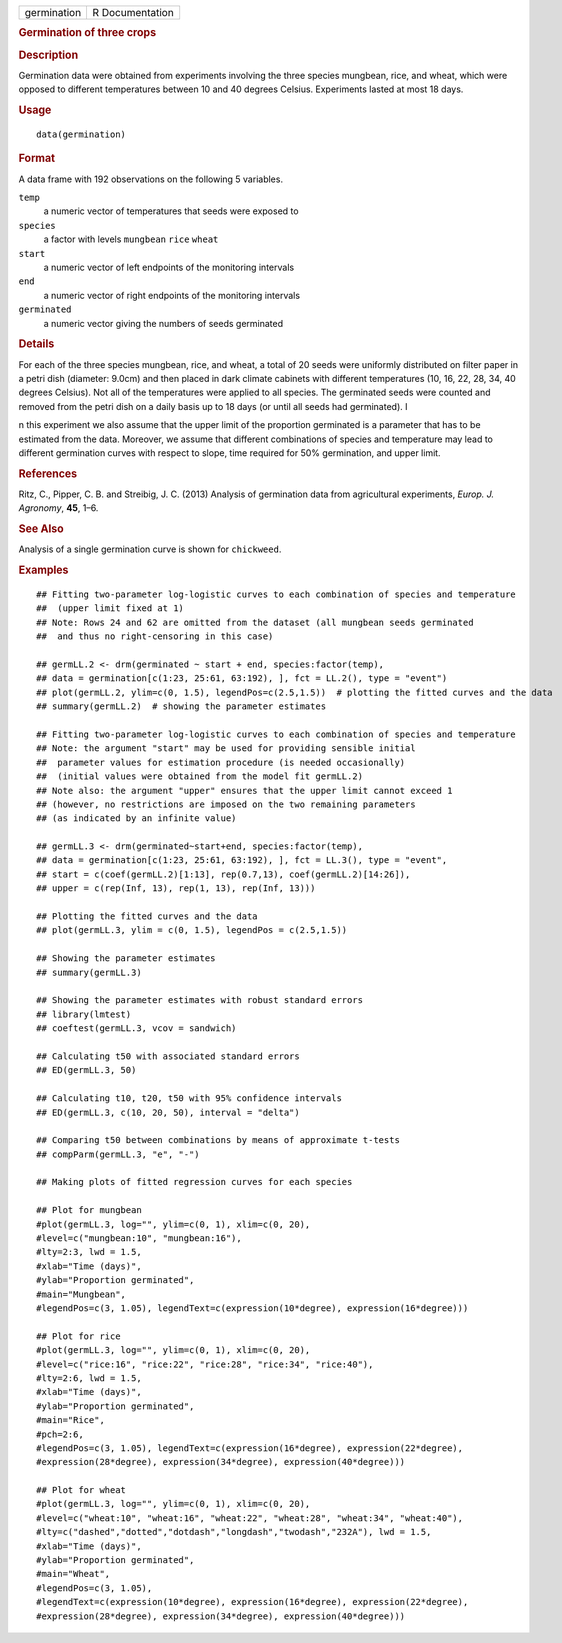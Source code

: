 .. container::

   .. container::

      =========== ===============
      germination R Documentation
      =========== ===============

      .. rubric:: Germination of three crops
         :name: germination-of-three-crops

      .. rubric:: Description
         :name: description

      Germination data were obtained from experiments involving the
      three species mungbean, rice, and wheat, which were opposed to
      different temperatures between 10 and 40 degrees Celsius.
      Experiments lasted at most 18 days.

      .. rubric:: Usage
         :name: usage

      ::

         data(germination)

      .. rubric:: Format
         :name: format

      A data frame with 192 observations on the following 5 variables.

      ``temp``
         a numeric vector of temperatures that seeds were exposed to

      ``species``
         a factor with levels ``mungbean`` ``rice`` ``wheat``

      ``start``
         a numeric vector of left endpoints of the monitoring intervals

      ``end``
         a numeric vector of right endpoints of the monitoring intervals

      ``germinated``
         a numeric vector giving the numbers of seeds germinated

      .. rubric:: Details
         :name: details

      For each of the three species mungbean, rice, and wheat, a total
      of 20 seeds were uniformly distributed on filter paper in a petri
      dish (diameter: 9.0cm) and then placed in dark climate cabinets
      with different temperatures (10, 16, 22, 28, 34, 40 degrees
      Celsius). Not all of the temperatures were applied to all species.
      The germinated seeds were counted and removed from the petri dish
      on a daily basis up to 18 days (or until all seeds had
      germinated). I

      n this experiment we also assume that the upper limit of the
      proportion germinated is a parameter that has to be estimated from
      the data. Moreover, we assume that different combinations of
      species and temperature may lead to different germination curves
      with respect to slope, time required for 50% germination, and
      upper limit.

      .. rubric:: References
         :name: references

      Ritz, C., Pipper, C. B. and Streibig, J. C. (2013) Analysis of
      germination data from agricultural experiments, *Europ. J.
      Agronomy*, **45**, 1–6.

      .. rubric:: See Also
         :name: see-also

      Analysis of a single germination curve is shown for ``chickweed``.

      .. rubric:: Examples
         :name: examples

      ::

         ## Fitting two-parameter log-logistic curves to each combination of species and temperature 
         ##  (upper limit fixed at 1)
         ## Note: Rows 24 and 62 are omitted from the dataset (all mungbean seeds germinated 
         ##  and thus no right-censoring in this case)

         ## germLL.2 <- drm(germinated ~ start + end, species:factor(temp), 
         ## data = germination[c(1:23, 25:61, 63:192), ], fct = LL.2(), type = "event")
         ## plot(germLL.2, ylim=c(0, 1.5), legendPos=c(2.5,1.5))  # plotting the fitted curves and the data
         ## summary(germLL.2)  # showing the parameter estimates

         ## Fitting two-parameter log-logistic curves to each combination of species and temperature
         ## Note: the argument "start" may be used for providing sensible initial 
         ##  parameter values for estimation procedure (is needed occasionally)
         ##  (initial values were obtained from the model fit germLL.2)
         ## Note also: the argument "upper" ensures that the upper limit cannot exceed 1
         ## (however, no restrictions are imposed on the two remaining parameters 
         ## (as indicated by an infinite value)

         ## germLL.3 <- drm(germinated~start+end, species:factor(temp), 
         ## data = germination[c(1:23, 25:61, 63:192), ], fct = LL.3(), type = "event",
         ## start = c(coef(germLL.2)[1:13], rep(0.7,13), coef(germLL.2)[14:26]), 
         ## upper = c(rep(Inf, 13), rep(1, 13), rep(Inf, 13)))

         ## Plotting the fitted curves and the data
         ## plot(germLL.3, ylim = c(0, 1.5), legendPos = c(2.5,1.5))

         ## Showing the parameter estimates
         ## summary(germLL.3)

         ## Showing the parameter estimates with robust standard errors
         ## library(lmtest)
         ## coeftest(germLL.3, vcov = sandwich) 

         ## Calculating t50 with associated standard errors
         ## ED(germLL.3, 50)

         ## Calculating t10, t20, t50 with 95% confidence intervals
         ## ED(germLL.3, c(10, 20, 50), interval = "delta")

         ## Comparing t50 between combinations by means of approximate t-tests
         ## compParm(germLL.3, "e", "-")

         ## Making plots of fitted regression curves for each species

         ## Plot for mungbean
         #plot(germLL.3, log="", ylim=c(0, 1), xlim=c(0, 20), 
         #level=c("mungbean:10", "mungbean:16"), 
         #lty=2:3, lwd = 1.5,
         #xlab="Time (days)", 
         #ylab="Proportion germinated",  
         #main="Mungbean",
         #legendPos=c(3, 1.05), legendText=c(expression(10*degree), expression(16*degree)))

         ## Plot for rice
         #plot(germLL.3, log="", ylim=c(0, 1), xlim=c(0, 20), 
         #level=c("rice:16", "rice:22", "rice:28", "rice:34", "rice:40"), 
         #lty=2:6, lwd = 1.5,
         #xlab="Time (days)", 
         #ylab="Proportion germinated",
         #main="Rice",   
         #pch=2:6,
         #legendPos=c(3, 1.05), legendText=c(expression(16*degree), expression(22*degree), 
         #expression(28*degree), expression(34*degree), expression(40*degree)))

         ## Plot for wheat
         #plot(germLL.3, log="", ylim=c(0, 1), xlim=c(0, 20), 
         #level=c("wheat:10", "wheat:16", "wheat:22", "wheat:28", "wheat:34", "wheat:40"), 
         #lty=c("dashed","dotted","dotdash","longdash","twodash","232A"), lwd = 1.5,
         #xlab="Time (days)", 
         #ylab="Proportion germinated", 
         #main="Wheat",
         #legendPos=c(3, 1.05), 
         #legendText=c(expression(10*degree), expression(16*degree), expression(22*degree), 
         #expression(28*degree), expression(34*degree), expression(40*degree)))
